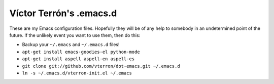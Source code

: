 Víctor Terrón's .emacs.d
========================

These are my Emacs configuration files. Hopefully they will be of any help to somebody in an undetermined point of the future. If the unlikely event you want to use them, then do this:

* Backup your ``~/.emacs`` and ``~/.emacs.d`` files!
* ``apt-get install emacs-goodies-el python-mode``
* ``apt-get install aspell aspell-en aspell-es``
* ``git clone git://github.com/vterron/dot-emacs.git ~/.emacs.d``
* ``ln -s ~/.emacs.d/vterron-init.el ~/.emacs``
